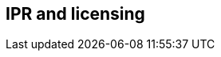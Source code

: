// REC: This file will in the future be mainly auto-generated from category tags in the requirements
// files.
[[WG3]]
== IPR and licensing
[cols="10%,80%,10%"]
|====
<%
import eu.openminted.interop.controller.Helper
print Helper.renderWGTable(spec, wgSpecMapping, reqSpecMapping)

%>
|====